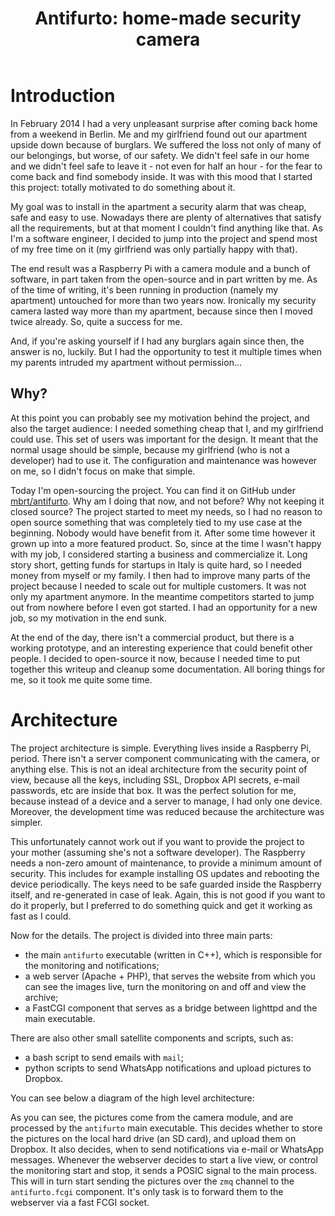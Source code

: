 #+TITLE: Antifurto: home-made security camera
# to get rid of the '_' subscript problem
#+OPTIONS: ^:{}

* Introduction
In February 2014 I had a very unpleasant surprise after coming back home from a
weekend in Berlin. Me and my girlfriend found out our apartment upside down
because of burglars. We suffered the loss not only of many of our belongings,
but worse, of our safety. We didn't feel safe in our home and we didn't feel
safe to leave it - not even for half an hour - for the fear to come back and
find somebody inside. It was with this mood that I started this project: totally
motivated to do something about it.

My goal was to install in the apartment a security alarm that was cheap, safe
and easy to use. Nowadays there are plenty of alternatives that satisfy all the
requirements, but at that moment I couldn't find anything like that. As I'm a
software engineer, I decided to jump into the project and spend most of my free
time on it (my girlfriend was only partially happy with that).

The end result was a Raspberry Pi with a camera module and a bunch of software,
in part taken from the open-source and in part written by me. As of the time of
writing, it's been running in production (namely my apartment) untouched for
more than two years now. Ironically my security camera lasted way more than my
apartment, because since then I moved twice already. So, quite a success for me.

And, if you're asking yourself if I had any burglars again since then, the
answer is no, luckily. But I had the opportunity to test it multiple times when
my parents intruded my apartment without permission...

** Why?
At this point you can probably see my motivation behind the project, and also
the target audience: I needed something cheap that I, and my girlfriend could
use. This set of users was important for the design. It meant that the normal
usage should be simple, because my girlfriend (who is not a developer) had to
use it. The configuration and maintenance was however on me, so I didn't focus
on make that simple.

Today I'm open-sourcing the project. You can find it on GitHub under
[[https://github.com/mbrt/antifurto][mbrt/antifurto]]. Why am I doing that now, and not before? Why not keeping it
closed source? The project started to meet my needs, so I had no reason to open
source something that was completely tied to my use case at the beginning.
Nobody would have benefit from it. After some time however it grown up into a
more featured product. So, since at the time I wasn't happy with my job, I
considered starting a business and commercialize it. Long story short, getting
funds for startups in Italy is quite hard, so I needed money from myself or my
family. I then had to improve many parts of the project because I needed to
scale out for multiple customers. It was not only my apartment anymore. In the
meantime competitors started to jump out from nowhere before I even got started.
I had an opportunity for a new job, so my motivation in the end sunk.

At the end of the day, there isn't a commercial product, but there is a working
prototype, and an interesting experience that could benefit other people. I
decided to open-source it now, because I needed time to put together this
writeup and cleanup some documentation. All boring things for me, so it took me
quite some time.

* Architecture
The project architecture is simple. Everything lives inside a Raspberry Pi,
period. There isn't a server component communicating with the camera, or
anything else. This is not an ideal architecture from the security point of
view, because all the keys, including SSL, Dropbox API secrets, e-mail
passwords, etc are inside that box. It was the perfect solution for me, because
instead of a device and a server to manage, I had only one device. Moreover, the
development time was reduced because the architecture was simpler.

This unfortunately cannot work out if you want to provide the project to your
mother (assuming she's not a software developer). The Raspberry needs a non-zero
amount of maintenance, to provide a minimum amount of security. This includes
for example installing OS updates and rebooting the device periodically. The
keys need to be safe guarded inside the Raspberry itself, and re-generated in
case of leak. Again, this is not good if you want to do it properly, but I
preferred to do something quick and get it working as fast as I could.

Now for the details. The project is divided into three main parts:
+ the main =antifurto= executable (written in C++), which is responsible for the
  monitoring and notifications;
+ a web server (Apache + PHP), that serves the website from which you can see
  the images live, turn the monitoring on and off and view the archive;
+ a FastCGI component that serves as a bridge between lighttpd and the main
  executable.

There are also other small satellite components and scripts, such as:
+ a bash script to send emails with =mail=;
+ python scripts to send WhatsApp notifications and upload pictures to Dropbox.

You can see below a diagram of the high level architecture:

[[file:overview.svg]]

As you can see, the pictures come from the camera module, and are processed by
the =antifurto= main executable. This decides whether to store the pictures on
the local hard drive (an SD card), and upload them on Dropbox. It also decides,
when to send notifications via e-mail or WhatsApp messages. Whenever the
webserver decides to start a live view, or control the monitoring start and
stop, it sends a POSIC signal to the main process. This will in turn start
sending the pictures over the =zmq= channel to the =antifurto.fcgi= component.
It's only task is to forward them to the webserver via a fast FCGI socket.
